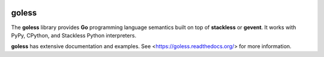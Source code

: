 .. image:: https://travis-ci.org/rgalanakis/goless.svg?branch=master
    :target: https://travis-ci.org/rgalanakis/goless
    :alt: build status
    :align: right

.. image:: https://img.shields.io/coveralls/rgalanakis/goless.svg
    :target: https://coveralls.io/r/rgalanakis/goless
    :alt: coverage status
    :align: right

goless
======

The **goless** library provides **Go** programming language
semantics built on top of **stackless** or **gevent**.
It works with PyPy, CPython, and Stackless Python interpreters.

**goless** has extensive documentation and examples.
See <https://goless.readthedocs.org/> for more information.
